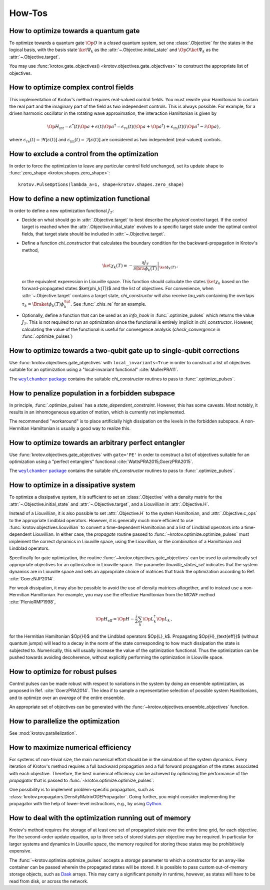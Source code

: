 How-Tos
=======

How to optimize towards a quantum gate
--------------------------------------

To optimize towards a quantum gate :math:`\Op{O}` in a *closed* quantum system,
set one :class:`.Objective` for the states in the logical basis, with the basis
state :math:`\ket{\Psi_k}` as the :attr:`~.Objective.initial_state` and
:math:`\Op{O} \ket{\Psi_k}` as the :attr:`~.Objective.target`.

You may use :func:`krotov.gate_objectives() <krotov.objectives.gate_objectives>`
to construct the appropriate list of objectives.


How to optimize complex control fields
--------------------------------------

This implementation of Krotov's method requires real-valued control fields. You
must rewrite your Hamiltonian to contain the real part and the imaginary part
of the field as two independent controls. This is always possible. For example,
for a driven harmonic oscillator in the rotating wave approximation, the
interaction Hamiltonian is given by

.. math::

    \Op{H}_\text{int}
    = \epsilon^*(t) \Op{a} + \epsilon(t) \Op{a}^\dagger
    =  \epsilon_{\text{re}}(t) (\Op{a} + \Op{a}^\dagger) + \epsilon_{\text{im}}(t) (i \Op{a}^\dagger - i \Op{a})\,,

where :math:`\epsilon_{\text{re}}(t)= \Re[\epsilon(t)]` and
:math:`\epsilon_{\text{im}}(t) = \Im[\epsilon(t)]` are considered as two
independent (real-valued) controls.


How to exclude a control from the optimization
----------------------------------------------

In order to force the optimization to leave any particular control field
unchanged, set its update shape to
:func:`zero_shape <krotov.shapes.zero_shape>`::

    krotov.PulseOptions(lambda_a=1, shape=krotov.shapes.zero_shape)


How to define a new optimization functional
-------------------------------------------

In order to define a new optimization functional :math:`J_T`:

* Decide on what should go in :attr:`.Objective.target` to best describe the
  *physical* control target. If the control target is reached when the
  :attr:`.Objective.initial_state` evolves to a specific target state under the
  optimal control fields, that target state should be included in
  :attr:`~.Objective.target`.

* Define a function `chi_constructor` that calculates the boundary
  condition for the backward-propagation in Krotov's method,

  .. math::

        \ket{\chi_k(T)} \equiv - \left. \frac{\partial J_T}{\partial \bra{\phi_k(T)}} \right\vert_{\ket{\phi_k(T)}}\,,

  or the equivalent experession in Liouville space. This function should calculate the
  states :math:`\ket{\chi_k}` based  on the forward-propagated states
  $\ket{\phi_k(T)}$ and the list of objectives. For convenience, when
  :attr:`~.Objective.target` contains a target state, `chi_constructor` will
  also receive `tau_vals` containing the overlaps
  :math:`\tau_k = \Braket{\phi_k(T)}{\phi_k^{\tgt}}`. See :func:`.chis_re` for
  an example.

* Optionally, define a function that can be used as an `info_hook`
  in :func:`.optimize_pulses` which returns the value
  :math:`J_T`. This is not required to run an optimization since the
  functional is entirely implicit in `chi_constructor`. However, calculating
  the value of the functional is useful for convergence analysis
  (`check_convergence` in :func:`.optimize_pulses`)


How to optimize towards a two-qubit gate up to single-qubit corrections
-----------------------------------------------------------------------

Use :func:`krotov.objectives.gate_objectives` with ``local_invariants=True`` in
order to construct a list of objectives suitable for an optimization using a
"local-invariant functional" :cite:`MullerPRA11`.

The |weylchamber package|_ contains the suitable `chi_constructor` routines to
pass to :func:`.optimize_pulses`.



How to penalize population in a forbidden subspace
--------------------------------------------------

In principle, :func:`.optimize_pulses` has a `state_dependent_constraint`.
However, this has some caveats. Most notably, it results in an inhomogeneous
equation of motion, which is currently not implemented.

The recommended "workaround" is to place artificially high dissipation on the
levels in the forbidden subspace. A non-Hermitian Hamiltonian is usually a
good way to realize this.


How to optimize towards an arbitrary perfect entangler
------------------------------------------------------

Use :func:`krotov.objectives.gate_objectives` with ``gate='PE'`` in
order to construct a list of objectives suitable for an optimization using a
"perfect entanglers" functional :cite:`WattsPRA2015,GoerzPRA2015`.

The |weylchamber package|_ contains the suitable `chi_constructor` routines to
pass to :func:`.optimize_pulses`.

.. |weylchamber package| replace:: ``weylchamber`` package
.. _weylchamber package: https://github.com/qucontrol/weylchamber


How to optimize in a dissipative system
---------------------------------------

To optimize a dissipative system, it is sufficient to set an :class:`.Objective`
with a density matrix for the :attr:`~.Objective.initial_state` and
:attr:`~.Objective.target`, and a Liouvillian in :attr:`.Objective.H`.

Instead of a Liouvillian, it is also possible to set :attr:`.Objective.H` to
the system Hamiltonian, and :attr:`.Objective.c_ops` to the appropriate
Lindblad operators. However, it is generally much more efficient to use
:func:`krotov.objectives.liouvillian` to convert a time-dependent Hamiltonian
and a list of Lindblad operators into a time-dependent Liouvillian. In either
case, the `propagate` routine passed to :func:`~krotov.optimize.optimize_pulses`
must implement the correct dynamics in Liouville space, using the Liouvillian,
or the combination of a Hamiltonian and Lindblad operators.

Specifically for gate optimization, the routine
:func:`~krotov.objectives.gate_objectives`
can be used to automatically set appropriate objectives for an optimization in
Liouville space. The parameter `liouville_states_set` indicates that the system
dynamics are in Liouville space and sets an appropriate choice of matrices that
track the optimization according to Ref. :cite:`GoerzNJP2014`.

For weak dissipation, it may also be possible to avoid the use of density
matrices altogether, and to instead use a non-Hermitian Hamiltonian. For example, you may
use the effective Hamiltonian from the MCWF method :cite:`PlenioRMP1998`,

.. math::

   \Op{H}_{\text{eff}} = \Op{H} - \frac{i}{2} \sum_k \Op{L}_k^\dagger \Op{L}_k\,,

for the Hermitian Hamiltonian $\Op{H}$ and the Lindblad operators $\Op{L}_k$.
Propagating $\Op{H}_{\text{eff}}$ (without quantum jumps) will lead to a decay
in the norm of the state corresponding to how much dissipation the state is
subjected to. Numerically, this will usually increase the value of the
optimization functional. Thus the optimization can be pushed towards avoiding
decoherence, without explicitly performing the optimization in Liouville space.


How to optimize for robust pulses
---------------------------------

Control pulses can be made robust with respect to variations in the system by
doing an ensemble optimization, as proposed in Ref. :cite:`GoerzPRA2014`. The
idea if to sample a representative selection of possible system Hamiltonians,
and to optimize over an *average* of the entire ensemble.

An appropriate set of objectives can be generated with the
:func:`~krotov.objectives.ensemble_objectives` function.


How to parallelize the optimization
-----------------------------------

See :mod:`krotov.parallelization`.


How to maximize numerical efficiency
------------------------------------

For systems of non-trivial size, the main numerical effort should be in the
simulation of the system dynamics. Every iteration of Krotov's method requires
a full backward propagation and a full forward propagation of the states associated with each
objective. Therefore, the best numerical efficiency can be achieved by
optimizing the performance of the `propagator` that is passed to
:func:`~krotov.optimize.optimize_pulses`.

One possibility is to implement problem-specific propagators, such as
:class:`krotov.propagators.DensityMatrixODEPropagator`. Going further, you
might consider implementing the propagator with the help of lower-level instructions, e.g.,
by using Cython_.

.. _Cython: https://cython.org


How to deal with the optimization running out of memory
-------------------------------------------------------

Krotov's method requires the storage of at least one set of propagated state
over the entire time grid, for each objective. For the second-order update
equation, up to three sets of stored states per objective may be required. In
particular for larger systems and dynamics in Liouville space, the memory
required for storing these states may be prohibitively expensive.

The :func:`~krotov.optimize.optimize_pulses` accepts a `storage` parameter
to which a constructor for an array-like container can be passed wherein the
propagated states will be stored. It is possible to pass custom out-of-memory
storage objects, such as Dask_ arrays. This may carry a significant penalty in
runtime, however, as states will have to be read from disk, or across the
network.

.. _Dask: http://docs.dask.org/en/latest/

.. .. bibliography:: refs.bib
   :cited:
   :style: unsrt
